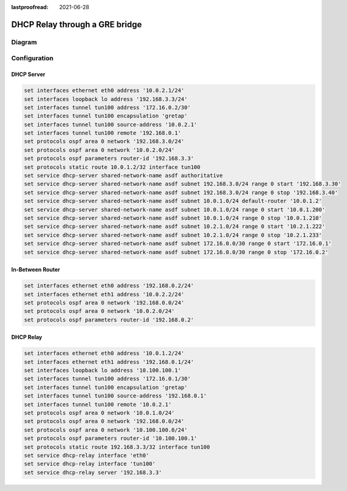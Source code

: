 :lastproofread: 2021-06-28

.. _examples-dhcp-relay-through-gre-bridge:


DHCP Relay through a GRE bridge
-------------------------------

Diagram
^^^^^^^

.. image:: /_static/images/dhcp-relay-through-gre-bridge.png
   :width: 80%
   :align: center
   :alt: Network Topology Diagram

Configuration
^^^^^^^^^^^^^

DHCP Server
"""""""""""

.. code-block:: none

   set interfaces ethernet eth0 address '10.0.2.1/24'
   set interfaces loopback lo address '192.168.3.3/24'
   set interfaces tunnel tun100 address '172.16.0.2/30'
   set interfaces tunnel tun100 encapsulation 'gretap'
   set interfaces tunnel tun100 source-address '10.0.2.1'
   set interfaces tunnel tun100 remote '192.168.0.1'
   set protocols ospf area 0 network '192.168.3.0/24'
   set protocols ospf area 0 network '10.0.2.0/24'
   set protocols ospf parameters router-id '192.168.3.3'
   set protocols static route 10.0.1.2/32 interface tun100
   set service dhcp-server shared-network-name asdf authoritative
   set service dhcp-server shared-network-name asdf subnet 192.168.3.0/24 range 0 start '192.168.3.30'
   set service dhcp-server shared-network-name asdf subnet 192.168.3.0/24 range 0 stop '192.168.3.40'
   set service dhcp-server shared-network-name asdf subnet 10.0.1.0/24 default-router '10.0.1.2'
   set service dhcp-server shared-network-name asdf subnet 10.0.1.0/24 range 0 start '10.0.1.200'
   set service dhcp-server shared-network-name asdf subnet 10.0.1.0/24 range 0 stop '10.0.1.210'
   set service dhcp-server shared-network-name asdf subnet 10.2.1.0/24 range 0 start '10.2.1.222'
   set service dhcp-server shared-network-name asdf subnet 10.2.1.0/24 range 0 stop '10.2.1.233'
   set service dhcp-server shared-network-name asdf subnet 172.16.0.0/30 range 0 start '172.16.0.1'
   set service dhcp-server shared-network-name asdf subnet 172.16.0.0/30 range 0 stop '172.16.0.2'

In-Between Router
"""""""""""""""""

.. code-block:: none

   set interfaces ethernet eth0 address '192.168.0.2/24'
   set interfaces ethernet eth1 address '10.0.2.2/24'
   set protocols ospf area 0 network '192.168.0.0/24'
   set protocols ospf area 0 network '10.0.2.0/24'
   set protocols ospf parameters router-id '192.168.0.2'

DHCP Relay
""""""""""

.. code-block:: none

   set interfaces ethernet eth0 address '10.0.1.2/24'
   set interfaces ethernet eth1 address '192.168.0.1/24'
   set interfaces loopback lo address '10.100.100.1'
   set interfaces tunnel tun100 address '172.16.0.1/30'
   set interfaces tunnel tun100 encapsulation 'gretap'
   set interfaces tunnel tun100 source-address '192.168.0.1'
   set interfaces tunnel tun100 remote '10.0.2.1'
   set protocols ospf area 0 network '10.0.1.0/24'
   set protocols ospf area 0 network '192.168.0.0/24'
   set protocols ospf area 0 network '10.100.100.0/24'
   set protocols ospf parameters router-id '10.100.100.1'
   set protocols static route 192.168.3.3/32 interface tun100
   set service dhcp-relay interface 'eth0'
   set service dhcp-relay interface 'tun100'
   set service dhcp-relay server '192.168.3.3'
